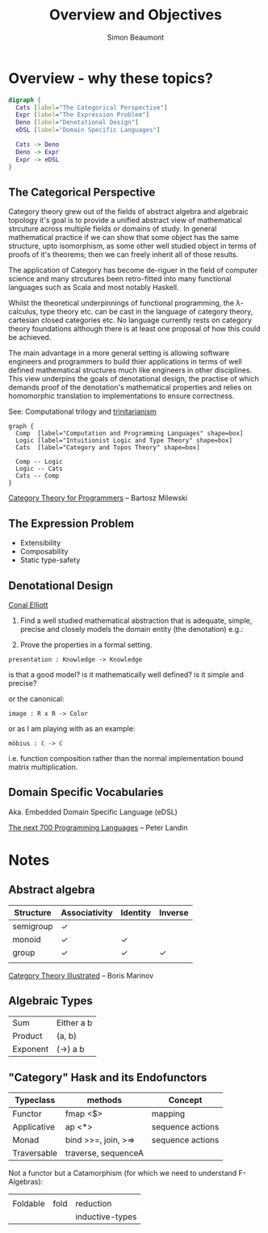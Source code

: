 #+TITLE: Overview and Objectives
#+AUTHOR: Simon Beaumont
#+EMAIL:  datalligator@icloud.com
#+STARTUP: inlineimages hideblocks

* Overview - why these topics?
#+begin_src dot :file notes.png
  digraph {
    Cats [label="The Categorical Perspective"]
    Expr [label="The Expression Problem"]
    Deno [label="Denotational Design"]
    eDSL [label="Domain Specific Languages"]

    Cats -> Deno
    Deno -> Expr
    Expr -> eDSL
  }       
#+end_src

#+RESULTS:
[[file:notes.png]]

** The Categorical Perspective

Category theory grew out of the fields of abstract algebra and
algebraic topology it's goal is to provide a unified abstract view of
mathematical strcuture across multiple fields or domains of study. In
general mathematical practice if we can show that some object has the
same structure, upto isomorphism, as some other well studied object in
terms of proofs of it's theorems; then we can freely inherit all of
those results.

The application of Category has become de-riguer in the field of
computer science and many strcutures been retro-fitted into many
functional languages such as Scala and most notably Haskell.

Whilst the theoretical underpinnings of functional programming, the
λ-calculus, type theory etc. can be cast in the language of category
theory, cartesian closed categories etc. No language currently rests
on category theory foundations although there is at least one proposal of
how this could be achieved.

The main advantage in a more general setting is allowing software
engineers and programmers to build thier applications in terms of well
defined mathematical structures much like engineers in other
disciplines. This view underpins the goals of denotational design, the
practise of which demands proof of the denotation's mathematical
properties and relies on homomorphic translation to implementations to
ensure correctness.

See: Computational trilogy and [[https://ncatlab.org/nlab/show/computational+trilogy][trinitarianism]] 

#+begin_src dot -Kcirco :file "tinity.png"
  graph {
    Comp  [label="Computation and Programming Languages" shape=box]
    Logic [label="Intuitionist Logic and Type Theory" shape=box]
    Cats  [label="Category and Topos Theory" shape=box]

    Comp -- Logic
    Logic -- Cats
    Cats -- Comp
  }
#+end_src

#+RESULTS:
[[file:tinity.png]]


[[https://github.com/hmemcpy/milewski-ctfp-pdf][Category Theory for Programmers]] -- Bartosz Milewski

** The Expression Problem

- Extensibility
- Composability
- Static type-safety

** Denotational Design

[[http://conal.net/talks/denotational-design-lambdajam-2015.pdf][Conal Elliott]]

1. Find a well studied mathematical abstraction that is adequate,
   simple, precise and closely models the domain entity (the
   denotation) e.g.:

2. Prove the properties in a formal setting.

#+begin_src agda2   
presentation : Knowledge -> Knowledge
#+end_src
is that a good model? is it mathematically well defined? is it simple and precise?

or the canonical:
#+begin_src agda2
image : R x R -> Color
#+end_src

or as I am playing with as an example:
#+begin_src agda2
möbius : ℂ -> ℂ
#+end_src
i.e. function composition rather than the normal implementation bound
matrix multiplication.

** Domain Specific Vocabularies

Aka. Embedded Domain Specific Language (eDSL)

[[https://www.cs.cmu.edu/~crary/819-f09/Landin66.pdf][The next 700 Programming Languages]] -- Peter Landin 


* Notes

** Abstract algebra

| Structure | Associativity | Identity | Inverse |
|-----------+---------------+----------+---------|
| semigroup | ✓             |          |         |
| monoid    | ✓             | ✓        |         |
| group     | ✓             | ✓        | ✓       |
|           |               |          |         |

[[https://boris-marinov.github.io/category-theory-illustrated/02_category/][Category Theory Illustrated]] -- Boris Marinov

** Algebraic Types

| Sum      | Either a b |
| Product  | (a, b)     | 
| Exponent | (->) a b   |

** "Category" Hask and its Endofunctors

| Typeclass   | methods             | Concept          |
|-------------+---------------------+------------------|
| Functor     | fmap <$>            | mapping          |
| Applicative | ap <*>              | sequence actions |
| Monad       | bind >>=, join, >=> | sequence actions |
| Traversable | traverse, sequenceA |                  |

Not a functor but a Catamorphism (for which we need to understand F-Algebras):
|             |                     |                  |
| Foldable    | fold                | reduction        |
|             |                     | inductive-types  |
